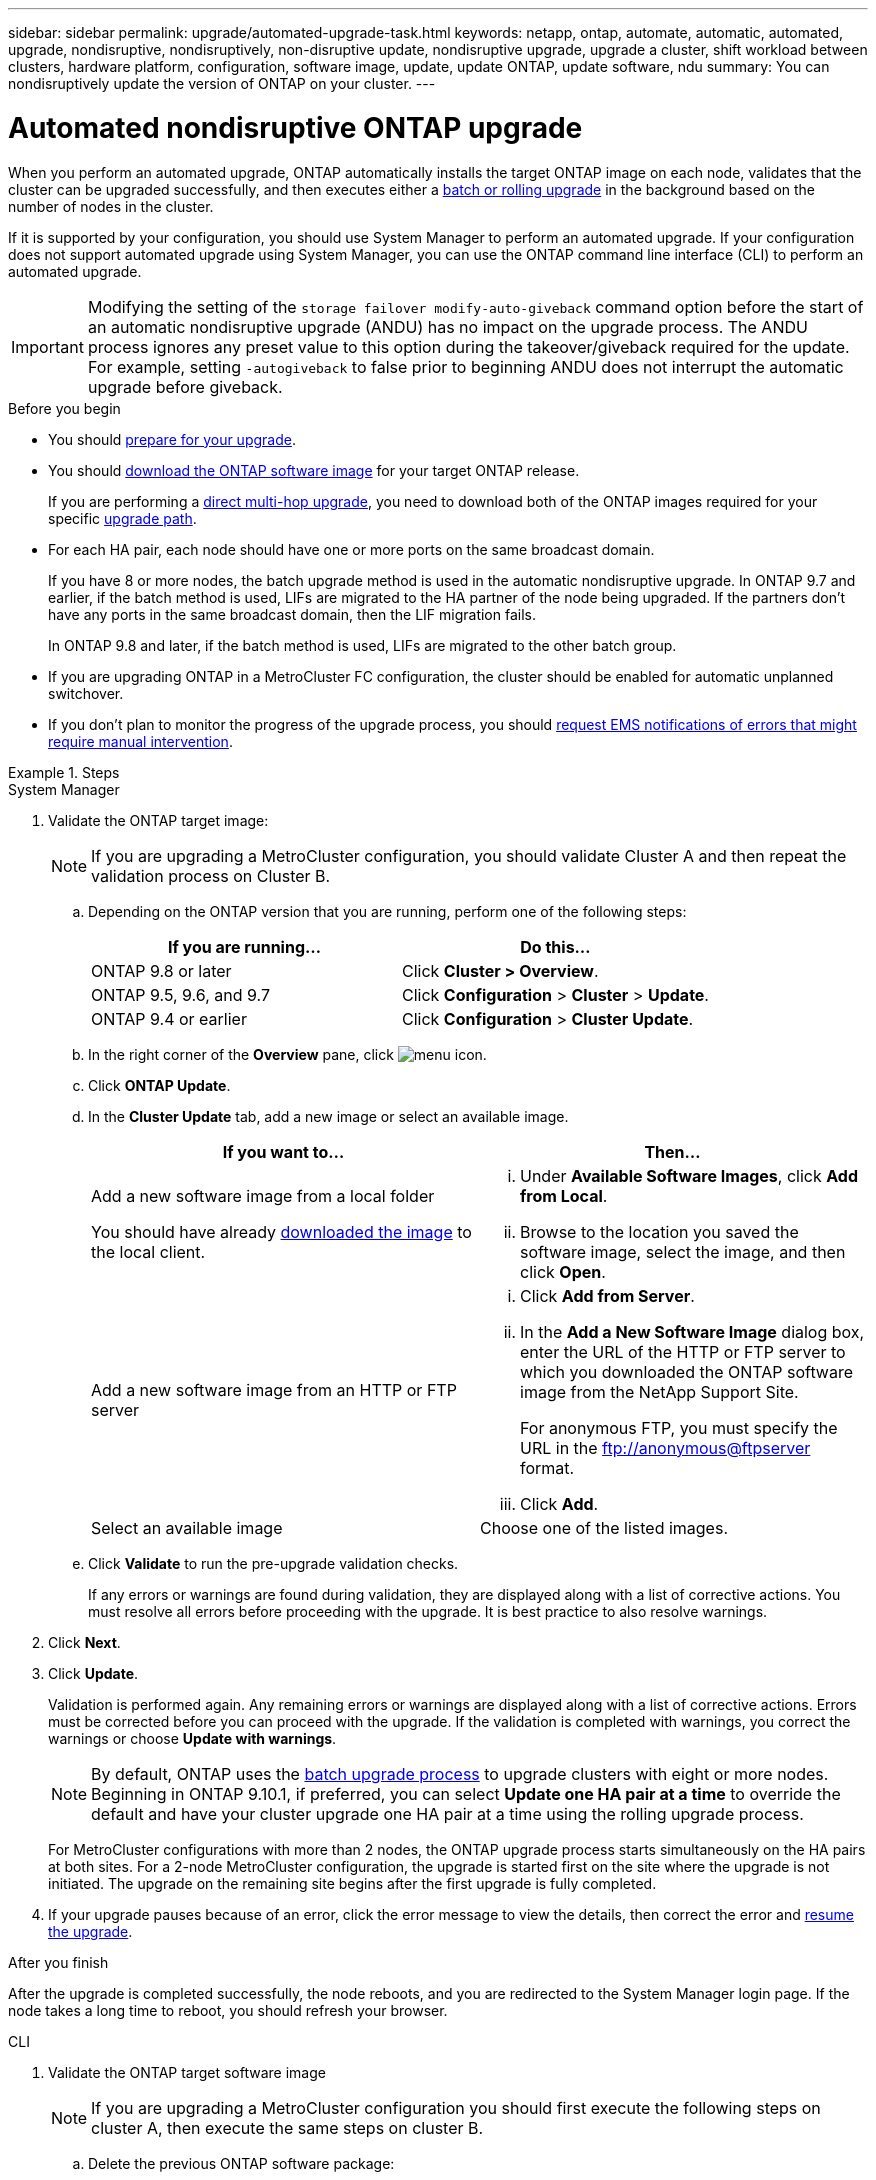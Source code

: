 ---
sidebar: sidebar
permalink: upgrade/automated-upgrade-task.html
keywords: netapp, ontap, automate, automatic, automated, upgrade, nondisruptive, nondisruptively, non-disruptive update, nondisruptive upgrade, upgrade a cluster, shift workload between clusters, hardware platform, configuration, software image, update, update ONTAP, update software, ndu
summary: You can nondisruptively update the version of ONTAP on your cluster.
---

= Automated nondisruptive ONTAP upgrade
:toc: macro
:toclevels: 1
:hardbreaks:
:nofooter:
:icons: font
:linkattrs:
:imagesdir: ../media/

[.lead]
When you perform an automated upgrade, ONTAP automatically installs the target ONTAP image on each node, validates that the cluster can be upgraded successfully, and then executes either a xref:concept_upgrade_methods.html[batch or rolling upgrade] in the background based on the number of nodes in the cluster. 

If it is supported by your configuration, you should use System Manager to perform an automated upgrade.  If your configuration does not support automated upgrade using System Manager, you can use the ONTAP command line interface (CLI) to perform an automated upgrade.

[IMPORTANT]
Modifying the setting of the `storage failover modify-auto-giveback` command option before the start of an automatic nondisruptive upgrade (ANDU) has no impact on the upgrade process. The ANDU process ignores any preset value to this option during the takeover/giveback required for the update. For example, setting `-autogiveback` to false prior to beginning ANDU does not interrupt the automatic upgrade before giveback.

.Before you begin

* You should link:prepare.html[prepare for your upgrade].

* You should link:download-software-image.html[download the ONTAP software image] for your target ONTAP release.
+
If you are performing a link:https://docs.netapp.com/us-en/ontap/upgrade/concept_upgrade_paths.html#types-of-upgrade-paths[direct multi-hop upgrade], you need to download both of the ONTAP images required for your specific link:https://docs.netapp.com/us-en/ontap/upgrade/concept_upgrade_paths.html#supported-upgrade-paths[upgrade path].

* For each HA pair, each node should have one or more ports on the same broadcast domain.
+
If you have 8 or more nodes, the batch upgrade method is used in the automatic nondisruptive upgrade.  In ONTAP 9.7 and earlier, if the batch method is used, LIFs are migrated to the HA partner of the node being upgraded.  If the partners don't have any ports in the same broadcast domain, then the LIF migration fails.
+
In ONTAP 9.8 and later, if the batch method is used, LIFs are migrated to the other batch group.

* If you are upgrading ONTAP in a MetroCluster FC configuration, the cluster should be enabled for automatic unplanned switchover.

* If you don't plan to monitor the progress of the upgrade process, you should link:task_requesting_notification_of_issues_encountered_in_nondisruptive_upgrades.html[request EMS notifications of errors that might require manual intervention].

.Steps

// start tabbed area

[role="tabbed-block"]
====

.System Manager
--
. Validate the ONTAP target image: 
+
[NOTE]
If you are upgrading a MetroCluster configuration, you should validate Cluster A and then repeat the validation process on Cluster B.

.. Depending on the ONTAP version that you are running, perform one of the following steps:
+

|===

h|If you are running...  h| Do this...

| ONTAP 9.8 or later a| Click *Cluster > Overview*.
| ONTAP 9.5, 9.6, and 9.7 a| Click *Configuration* > *Cluster* > *Update*.
| ONTAP 9.4 or earlier a| Click *Configuration* > *Cluster Update*.
|===

.. In the right corner of the *Overview* pane, click image:icon_kabob.gif[menu icon].

.. Click *ONTAP Update*.

.. In the *Cluster Update* tab, add a new image or select an available image.
+

|===

h| If you want to... h| Then...

a|
Add a new software image from a local folder

You should have already link:download-software-image.html[downloaded the image] to the local client.

a|

... Under *Available Software Images*, click *Add from Local*.
... Browse to the location you saved the software image, select the image, and then click *Open*.


a|
Add a new software image from an HTTP or FTP server
a|

... Click *Add from Server*.
... In the *Add a New Software Image* dialog box, enter the URL of the HTTP or FTP server to which you downloaded the ONTAP software image from the NetApp Support Site.
+
For anonymous FTP, you must specify the URL in the ftp://anonymous@ftpserver format.

... Click *Add*.

a|
Select an available image
a|
Choose one of the listed images.
|===

.. Click *Validate* to run the pre-upgrade validation checks.
+
If any errors or warnings are found during validation, they are displayed along with a list of corrective actions. You must resolve all errors before proceeding with the upgrade.  It is best practice to also resolve warnings.

. Click *Next*.

. Click *Update*.
+
Validation is performed again. Any remaining errors or warnings are displayed along with a list of corrective actions.  Errors must be corrected before you can proceed with the upgrade.  If the validation is completed with warnings, you correct the warnings or choose *Update with warnings*.
+
NOTE: By default, ONTAP uses the link:concept_upgrade_methods.html[batch upgrade process] to upgrade clusters with eight or more nodes.  Beginning in ONTAP 9.10.1, if preferred, you can select *Update one HA pair at a time* to override the default and have your cluster upgrade one HA pair at a time using the rolling upgrade process.  
+
For MetroCluster configurations with more than 2 nodes, the ONTAP upgrade process starts simultaneously on the HA pairs at both sites.  For a 2-node MetroCluster configuration, the upgrade is started first on the site where the upgrade is not initiated. The upgrade on the remaining site begins after the first upgrade is fully completed.  

. If your upgrade pauses because of an error, click the error message to view the details, then correct the error and link:resume-upgrade-after-andu-error.html[resume the upgrade].

.After you finish
After the upgrade is completed successfully, the node reboots, and you are redirected to the System Manager login page. If the node takes a long time to reboot, you should refresh your browser.
--

.CLI
--

. Validate the ONTAP target software image
[NOTE]
If you are upgrading a MetroCluster configuration you should first execute the following steps on cluster A, then execute the same steps on cluster B.

.. Delete the previous ONTAP software package:
+
[source, cli]
----
cluster image package delete -version previous_ONTAP_Version
----

.. Load the target ONTAP software image into the cluster package repository:
+
[source, cli]
----
cluster image package get -url location
----
+
----
cluster1::> cluster image package get -url http://www.example.com/software/9.13.1/image.tgz

Package download completed.
Package processing completed.
----
+
If you are performing a link:https://docs.netapp.com/us-en/ontap/upgrade/concept_upgrade_paths.html#types-of-upgrade-paths[direct multi-hop upgrade], you also need to load the software package for the intermediate version of ONTAP required for your upgrade. For example, if you are upgrading from 9.8 to 9.13.1, you need to load the software package for ONTAP 9.12.1, and then use the same command to load the software package for 9.13.1.  

.. Verify that the software package is available in the cluster package repository:
+
[source, cli]
----
cluster image package show-repository
----
+
----
cluster1::> cluster image package show-repository
Package Version  Package Build Time
---------------- ------------------
9.13.1              MM/DD/YYYY 10:32:15
----

.. Execute the automated pre-upgrade checks:
+
[source, cli]
----
cluster image validate -version package_version_number
----
+
If you are performing a link:https://docs.netapp.com/us-en/ontap/upgrade/concept_upgrade_paths.html#types-of-upgrade-paths[direct multi-hop upgrade],you only need to use the target ONTAP package for verification.  You don't need to validate the intermediate upgrade image separately.  For example, if you are upgrading from 9.8 to 9.13.1, use the 9.13.1 package for verification. You don't need to validate the 9.12.1 package separately.
+
----
cluster1::> cluster image validate -version 9.13.1

WARNING: There are additional manual upgrade validation checks that must be performed after these automated validation checks have completed...
----

.. Monitor the progress of the validation:
+
[source, cli]
----
cluster image show-update-progress
----

.. Complete all required actions identified by the validation.


. Generate a software upgrade estimate:
+
[source, cli]
----
cluster image update -version package_version_number -estimate-only
----
+
[NOTE]
If you are upgrading a MetroCluster configuration, you can run this command on either Cluster A or Cluster B.  You don't need to run it on both clusters.
+
The software upgrade estimate displays details about each component to be updated, as well as the estimated duration of the upgrade.


. Perform the software upgrade:
+
[source, cli]
----
cluster image update -version package_version_number
----
+
* If you are performing a link:https://docs.netapp.com/us-en/ontap/upgrade/concept_upgrade_paths.html#types-of-upgrade-paths[direct multi-hop upgrade], use the target ONTAP version for the package_version_number. For example, if you are upgrading from ONTAP 9.8 to 9.13.1, use 9.13.1 as the package_version_number.

* By default, ONTAP uses the link:concept_upgrade_methods.html[batch upgrade process] to upgrade clusters with eight or more nodes.  If preferred, you can use the `-force-rolling` parameter to override the default process and have your cluster upgraded one node at a time using the rolling upgrade process. 

* After completing each takeover and giveback, the upgrade waits for 8 minutes to enable client applications to recover from the pause in I/O that occurs during the takeover and giveback. If your environment requires more or less time for client stabilization, you can use the `-stabilize-minutes` parameter to specify a different amount of stabilization time.

* For MetroCluster configurations with 4 nodes more, the automated upgrade starts simultaneously on the HA pairs at both sites.  For a 2-node MetroCluster configuration, the upgrade starts on the site where the upgrade is not initiated. The upgrade on the remaining site begins after the first upgrade is fully completed. 

+
----
cluster1::> cluster image update -version 9.13.1

Starting validation for this update. Please wait..

It can take several minutes to complete validation...

WARNING: There are additional manual upgrade validation checks...

Pre-update Check      Status     Error-Action
--------------------- ---------- --------------------------------------------
...
20 entries were displayed

Would you like to proceed with update ? {y|n}: y
Starting update...

cluster-1::>
----

. Display the cluster update progress:
+
[source, cli]
----
cluster image show-update-progress
----
+
If you are upgrading a 4-node or 8-node MetroCluster configuration, the `cluster image show-update-progress` command only displays the progress for the node on which you run the command. You must run the command on each node to see individual node progress.

. Verify that the upgrade was completed successfully on each node.
+
[source, cli]
----
cluster image show-update-progress
----
+
----
cluster1::> cluster image show-update-progress

                                             Estimated         Elapsed
Update Phase         Status                   Duration        Duration
-------------------- ----------------- --------------- ---------------
Pre-update checks    completed                00:10:00        00:02:07
Data ONTAP updates   completed                01:31:00        01:39:00
Post-update checks   completed                00:10:00        00:02:00
3 entries were displayed.

Updated nodes: node0, node1.
----

. Trigger an AutoSupport notification:
+
[source, cli]
----
autosupport invoke -node * -type all -message "Finishing_NDU"
----
+
If your cluster is not configured to send AutoSupport messages, a copy of the notification is saved locally.

. If you are upgrading a MetroCluster FC configuration, verify that the cluster is enabled for automatic unplanned switchover.
+
[NOTE]
If you are upgrading a standard configuration or a MetroCluster IP configuration, you don't need to perform this step.

.. Check whether automatic unplanned switchover is enabled:
+
[source, cli]
----
metrocluster show
----
+
If automatic unplanned switchover is enabled, the following statement appears in the command output:
+
....
AUSO Failure Domain    auso-on-cluster-disaster
....

.. If the statement does not appear in the output, enable automatic unplanned switchover:
+
[source, cli]
----
metrocluster modify -auto-switchover-failure-domain auso-on-cluster-disaster
----

.. Verify that automatic unplanned switchover has been enabled:
+
[source, cli]
----
metrocluster show
----

--

====

// end tabbed area

== Video: Upgrades made easy

Take a look at the simplified ONTAP upgrade capabilities of System Manager in ONTAP 9.8.

video::xwwX8vrrmIk[youtube, width=848, height=480]


// BURT 1361715, 06 DEC 2021
// BURT 1387815, 23 FEB 2022


.Related information

* https://aiq.netapp.com/[Launch Active IQ]
* https://docs.netapp.com/us-en/active-iq/[Active IQ documentation]

// 2023 Oct 17 Jira 1423
// 2023 Oct 13, Jira 1415
// 2023 Oct 9, Jira 1162
// 2023 Aug 30, Jira 1257
// 2023 Jun 16, Jira 1098
// 2023 Feb 10, Git 796
// 2022 Feb 21, BURT 1387815

